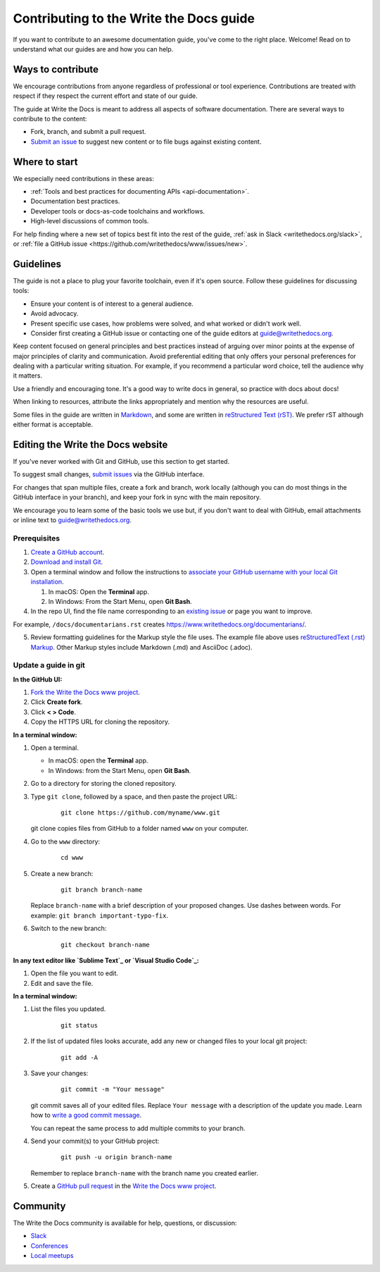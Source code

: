 =========================================
Contributing to the Write the Docs guide
=========================================

If you want to contribute to an awesome documentation guide, you've come to the right place. 
Welcome! Read on to understand what our guides are and how you can help.

Ways to contribute
-------------------

We encourage contributions from anyone regardless of professional or tool experience. 
Contributions are treated with respect if they respect the current effort and state of 
our guide.

The guide at Write the Docs is meant to address all aspects of software 
documentation. There are several ways to contribute to the content:

* Fork, branch, and submit a pull request.
* `Submit an issue <https://github.com/writethedocs/www/issues>`_ to suggest new content or to file bugs against existing content.

Where to start
--------------

We especially need contributions in these areas:

* :ref:`Tools and best practices for documenting APIs <api-documentation>`.
* Documentation best practices.
* Developer tools or docs-as-code toolchains and workflows.
* High-level discussions of common tools. 

For help finding where a new set of topics best fit into the rest of 
the guide, :ref:`ask in Slack <writethedocs.org/slack>`, or :ref:`file a GitHub issue <https://github.com/writethedocs/www/issues/new>`.

Guidelines
-----------

The guide is not a place to plug your favorite toolchain, even if it's open source. 
Follow these guidelines for discussing tools: 

* Ensure your content is of interest to a general audience.
* Avoid advocacy.
* Present specific use cases, how problems were solved, and what worked or didn't work well. 
* Consider first creating a GitHub issue or contacting one of the guide editors at guide@writethedocs.org.

Keep content focused on general principles and best practices instead of arguing over minor 
points at the expense of major principles of clarity and communication. Avoid preferential 
editing that only offers your personal preferences for dealing with a particular writing 
situation. For example, if you recommend a particular word choice, tell the audience why it 
matters.

Use a friendly and encouraging tone. It's a good way to write docs in general, so practice 
with docs about docs!

When linking to resources, attribute the links appropriately and mention why the resources 
are useful.

Some files in the guide are written in `Markdown </guide/writing/markdown/>`_, and some 
are written in `reStructured Text (rST) </guide/writing/reStructuredText/>`_. We prefer rST 
although either format is acceptable.

Editing the Write the Docs website
-----------------------------------

If you've never worked with Git and GitHub, use this section to get started. 

To suggest small changes, `submit issues <https://github.com/writethedocs/www/issues>`_ via 
the GitHub interface. 

For changes that span multiple files, create a fork and branch, work locally (although you can 
do most things in the GitHub interface in your branch), and keep your fork in sync with the main 
repository.

We encourage you to learn some of the basic tools we use but, if you don't want to deal with 
GitHub, email attachments or inline text to guide@writethedocs.org.

Prerequisites
~~~~~~~~~~~~~~

1. `Create a GitHub account`_.
2. `Download and install Git`_.
3. Open a terminal window and follow the instructions to `associate your
   GitHub username with your local Git installation`_.

   1. In macOS: Open the **Terminal** app.
   2. In Windows: From the Start Menu, open **Git Bash**.

4. In the repo UI, find the file name corresponding to an `existing issue`_ or page you want to improve. 

For example, ``/docs/documentarians.rst`` creates https://www.writethedocs.org/documentarians/. 

5. Review formatting guidelines for the Markup style the file uses. The example file above uses `reStructuredText (.rst) Markup`_. Other Markup styles include Markdown (.md) and AsciiDoc (.adoc).

Update a guide in git
~~~~~~~~~~~~~~~~~~~~~~

**In the GitHub UI:**

1.  `Fork the Write the Docs www project <https://github.com/writethedocs/www/fork>`_.

2.  Click **Create fork**.

3.  Click **< > Code**. 

4.  Copy the HTTPS URL for cloning the repository.

**In a terminal window:**

1.  Open a terminal.

    * In macOS: open the **Terminal** app.
    * In Windows: from the Start Menu, open **Git Bash**.

2.  Go to a directory for storing the cloned repository. 

3.  Type ``git clone``, followed by a space,
    and then paste the project URL:

       ::

          git clone https://github.com/myname/www.git

    git clone copies files from GitHub to a folder named ``www`` on your computer.

4.  Go to the ``www`` directory:

       ::

          cd www

5.  Create a new branch:

       ::

          git branch branch-name

    Replace ``branch-name`` with a brief description of your proposed changes. 
    Use dashes between words. For example: ``git branch important-typo-fix``.

6. Switch to the new branch:

       ::

          git checkout branch-name

**In any text editor like `Sublime Text`_ or `Visual Studio Code`_:**

1. Open the file you want to edit.

2. Edit and save the file.

**In a terminal window:**

1. List the files you updated.

       ::

          git status

2. If the list of updated files looks accurate, add any new or changed files to your local git project:

       ::

          git add -A

3. Save your changes:

       ::

          git commit -m "Your message"

   git commit saves all of your edited files. Replace ``Your message``
   with a description of the update you made. Learn how
   to `write a good commit message`_.

   You can repeat the same process to add multiple commits to your branch.

4. Send your commit(s) to your GitHub project:

       ::

          git push -u origin branch-name

   Remember to replace ``branch-name`` with the branch name you created earlier.

5. Create a `GitHub pull request`_ in the `Write the Docs www project`_.

Community
----------

The Write the Docs community is available for help, questions, or discussion:

- `Slack <https://www.writethedocs.org/slack/>`_
- `Conferences <https://www.writethedocs.org/conf/>`_
- `Local meetups <https://www.writethedocs.org/meetups>`_


.. _existing issue: https://github.com/writethedocs/www/issues
.. _reStructuredText (.rst) Markup: https://www.sphinx-doc.org/en/master/usage/restructuredtext/basics.html
.. _Create a GitHub account: https://github.com/join
.. _Download and install Git: https://git-scm.com/downloads
.. _associate your GitHub username with your local Git installation: https://help.github.com/en/articles/setting-your-username-in-git
.. _Write the Docs www project: https://github.com/writethedocs/www
.. _Sublime Text: https://www.sublimetext.com
.. _Visual Studio Code: https://code.visualstudio.com/
.. _write a good commit message: https://chris.beams.io/posts/git-commit/
.. _GitHub pull request: https://help.github.com/en/articles/creating-a-pull-request
